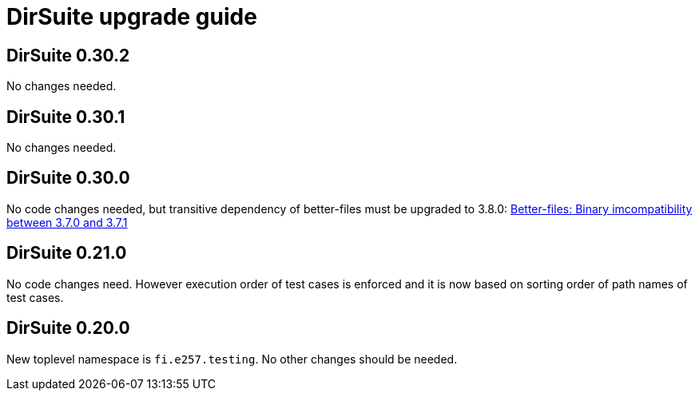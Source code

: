 = DirSuite upgrade guide

== DirSuite 0.30.2

No changes needed.


== DirSuite 0.30.1

No changes needed.


== DirSuite 0.30.0

No code changes needed, but transitive dependency of better-files must be upgraded to 3.8.0:
link:https://github.com/pathikrit/better-files/issues/301[Better-files: Binary imcompatibility between 3.7.0 and 3.7.1]


== DirSuite 0.21.0

No code changes need. However execution order of test cases
is enforced and it is now based on sorting order of path names of test cases. 


== DirSuite 0.20.0

New toplevel namespace is `fi.e257.testing`.
No other changes should be needed.
